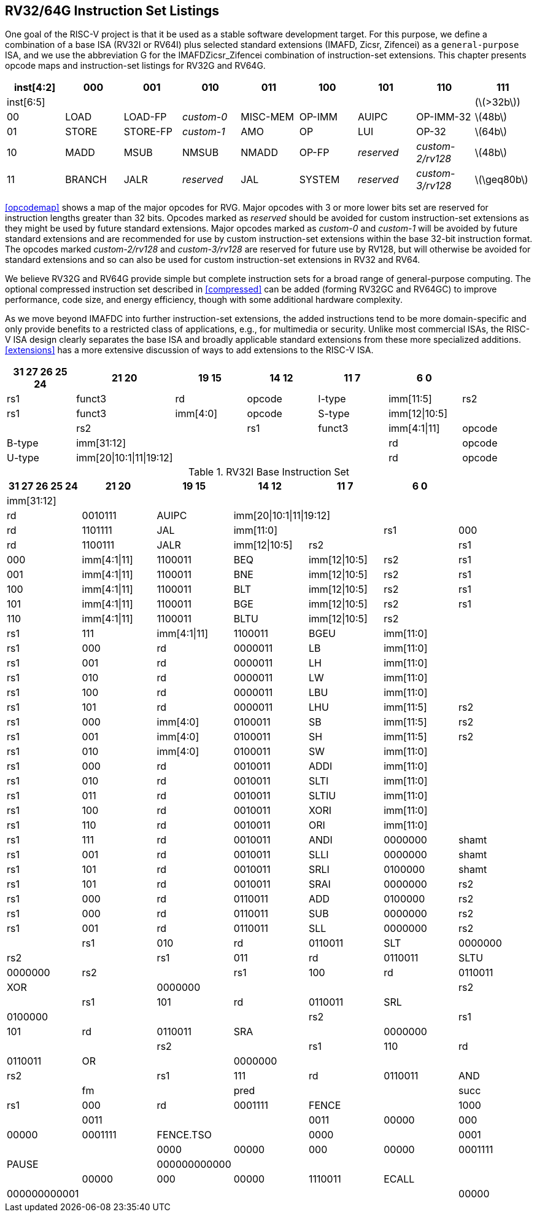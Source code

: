 [[rv32-64g]]
== RV32/64G Instruction Set Listings

One goal of the RISC-V project is that it be used as a stable software
development target. For this purpose, we define a combination of a base
ISA (RV32I or RV64I) plus selected standard extensions (IMAFD, Zicsr,
Zifencei) as a ``general-purpose`` ISA, and we use the abbreviation G
for the IMAFDZicsr_Zifencei combination of instruction-set extensions.
This chapter presents opcode maps and instruction-set listings for RV32G
and RV64G.

[cols=">,^,^,^,^,^,^,^,^",]
|===
|inst[4:2] |000 |001 |010 |011 |100 |101 |110 |111

|inst[6:5] | | | | | | | |(latexmath:[$>32b$])

|00 |LOAD |LOAD-FP |_custom-0_ |MISC-MEM |OP-IMM |AUIPC |OP-IMM-32
|latexmath:[$48b$]

|01 |STORE |STORE-FP |_custom-1_ |AMO |OP |LUI |OP-32 |latexmath:[$64b$]

|10 |MADD |MSUB |NMSUB |NMADD |OP-FP |_reserved_ |_custom-2/rv128_
|latexmath:[$48b$]

|11 |BRANCH |JALR |_reserved_ |JAL |SYSTEM |_reserved_ |_custom-3/rv128_
|latexmath:[$\geq80b$]
|===

<<opcodemap>> shows a map of the major opcodes for
RVG. Major opcodes with 3 or more lower bits set are reserved for
instruction lengths greater than 32 bits. Opcodes marked as _reserved_
should be avoided for custom instruction-set extensions as they might be
used by future standard extensions. Major opcodes marked as _custom-0_
and _custom-1_ will be avoided by future standard extensions and are
recommended for use by custom instruction-set extensions within the base
32-bit instruction format. The opcodes marked _custom-2/rv128_ and
_custom-3/rv128_ are reserved for future use by RV128, but will
otherwise be avoided for standard extensions and so can also be used for
custom instruction-set extensions in RV32 and RV64.

We believe RV32G and RV64G provide simple but complete instruction sets
for a broad range of general-purpose computing. The optional compressed
instruction set described in <<compressed>> can
be added (forming RV32GC and RV64GC) to improve performance, code size,
and energy efficiency, though with some additional hardware complexity.

As we move beyond IMAFDC into further instruction-set extensions, the
added instructions tend to be more domain-specific and only provide
benefits to a restricted class of applications, e.g., for multimedia or
security. Unlike most commercial ISAs, the RISC-V ISA design clearly
separates the base ISA and broadly applicable standard extensions from
these more specialized additions. <<extensions>>
has a more extensive discussion of ways to add extensions to the RISC-V
ISA.

[%header,format+DSV,separator=!]
//[cols="<,<,<,<,<,<,<,<,<,<,<,<",]
!===
!31 27 26 25 24 !21 20 !19 15 !14 12!11 7!6 0 !

!funct7|rs2 !rs1 !funct3 !rd !opcode !R-type

2+!imm[11:0] !rs1 !funct3 !rd !opcode !I-type

!imm[11:5] !rs2 !rs1 !funct3 !imm[4:0] !opcode !S-type

!imm[12|10:5]! ! !rs2 ! !rs1 !funct3

!imm[4:1|11] !opcode !B-type

!imm[31:12] ! ! ! !rd !opcode !U-type

!imm[20|10:1|11|19:12]! ! !!rd !opcode !J-type
!===

.RV32I Base Instruction Set
[%header,format+DSV,separator=!]
!===
!31 27 26 25 24 !21 20 !19 15 !14 12!11 7!6 0 !

4+!imm[31:12] ! ! ! ! !rd !0110111 !LUI

4+!imm[31:12] !rd !0010111 !AUIPC

4+!imm[20|10:1|11|19:12]!rd !1101111 !JAL

2+!imm[11:0]!rs1 !000 !rd !1100111 !JALR

!imm[12|10:5]!rs2 ! !rs1 !000 !imm[4:1|11] !1100011 !BEQ

!imm[12|10:5]!rs2 !rs1 !001 !imm[4:1|11] !1100011 !BNE

!imm[12|10:5]!rs2 !rs1 !100 !imm[4:1|11] !1100011 !BLT

!imm[12|10:5]!rs2 !rs1 !101 !imm[4:1|11] !1100011 !BGE

!imm[12|10:5]!rs2 !rs1 !110 !imm[4:1|11] !1100011 !BLTU

!imm[12|10:5]!rs2 ! !rs1 !111 !imm[4:1|11] !1100011 !BGEU

2+!imm[11:0] !rs1 !000 !rd !0000011 !LB

2+!imm[11:0] !rs1 !001 !rd !0000011 !LH

2+!imm[11:0] !rs1 !010 !rd !0000011 !LW

2+!imm[11:0] !rs1 !100 !rd !0000011 !LBU

2+!imm[11:0] !rs1 !101 !rd !0000011 !LHU

!imm[11:5] !rs2  !rs1 !000 !imm[4:0] !0100011 !SB

!imm[11:5] !rs2 !rs1 !001 !imm[4:0] !0100011 !SH

!imm[11:5] !rs2 !rs1 !010 !imm[4:0] !0100011 !SW

2+!imm[11:0] !rs1 !000 !rd !0010011 !ADDI

2+!imm[11:0] !rs1 !010 !rd !0010011 !SLTI

2+!imm[11:0] !rs1 !011 !rd !0010011 !SLTIU

2+!imm[11:0] !rs1 !100 !rd !0010011 !XORI

2+!imm[11:0] !rs1 !110 !rd !0010011 !ORI

2+!imm[11:0] !rs1 !111 !rd !0010011 !ANDI

!0000000 !shamt !rs1 !001 !rd !0010011 !SLLI

!0000000 !shamt !rs1 !101 !rd !0010011 !SRLI

!0100000 !shamt !rs1 !101 !rd !0010011 !SRAI

!0000000 !rs2 !rs1 !000 !rd !0110011 !ADD

!0100000 !rs2 !rs1 !000 !rd !0110011 !SUB

!0000000 !rs2  !rs1 !001 !rd !0110011 !SLL

!0000000 !rs2 ! !rs1 !010 !rd !0110011 !SLT

!0000000 !rs2 ! !rs1 !011 !rd !0110011 !SLTU

!0000000 !rs2 ! !rs1 !100 !rd !0110011 !XOR

! !0000000 ! ! ! !rs2 ! !rs1 !101 !rd !0110011 !SRL

! !0100000 ! ! ! !rs2 ! !rs1 !101 !rd !0110011 !SRA

! !0000000 ! ! ! !rs2 ! !rs1 !110 !rd !0110011 !OR

! !0000000 ! ! ! !rs2 ! !rs1 !111 !rd !0110011 !AND

! !fm ! !pred ! ! !succ !rs1 !000 !rd !0001111 !FENCE

! !1000 ! !0011 ! ! !0011 !00000 !000 !00000 !0001111 !FENCE.TSO

! !0000 ! !0001 ! ! !0000 !00000 !000 !00000 !0001111 !PAUSE

! !000000000000 ! ! ! ! ! !00000 !000 !00000 !1110011 !ECALL

! !000000000001 ! ! ! ! ! !00000 !000 !00000 !1110011 !EBREAK

|===

[%header,cols="<,<,<,<,<,<,<,<,<,<,<,<",]
|===

| | | | | | | | | | | |

| |funct7 | | | |rs2 | |rs1 |funct3 |rd |opcode |R-type

| |imm[11:0] | | | | | |rs1 |funct3 |rd |opcode |I-type

| |imm[11:5] | | | |rs2 | |rs1 |funct3 |imm[4:0] |opcode |S-type

7+|*RV64I Base Instruction Set (in addition to RV32I)* | | | | | | | | |


| |imm[11:0] | | | | | |rs1 |110 |rd |0000011 |LWU

| |imm[11:0] | | | | | |rs1 |011 |rd |0000011 |LD

| |imm[11:5] | | | |rs2 | |rs1 |011 |imm[4:0] |0100011 |SD

| |000000 | | |shamt | | |rs1 |001 |rd |0010011 |SLLI

| |000000 | | |shamt | | |rs1 |101 |rd |0010011 |SRLI

| |010000 | | |shamt | | |rs1 |101 |rd |0010011 |SRAI

| |imm[11:0] | | | | | |rs1 |000 |rd |0011011 |ADDIW

| |0000000 | | | |shamt | |rs1 |001 |rd |0011011 |SLLIW

| |0000000 | | | |shamt | |rs1 |101 |rd |0011011 |SRLIW

| |0100000 | | | |shamt | |rs1 |101 |rd |0011011 |SRAIW

| |0000000 | | | |rs2 | |rs1 |000 |rd |0111011 |ADDW

| |0100000 | | | |rs2 | |rs1 |000 |rd |0111011 |SUBW

| |0000000 | | | |rs2 | |rs1 |001 |rd |0111011 |SLLW

| |0000000 | | | |rs2 | |rs1 |101 |rd |0111011 |SRLW

| |0100000 | | | |rs2 | |rs1 |101 |rd |0111011 |SRAW


| |*RV32/RV64 _Zifencei_ Standard Extension* | | | | | | | | | |

| |imm[11:0] | | | | | |rs1 |001 |rd |0001111 |FENCE.I


| |*RV32/RV64 _Zicsr_ Standard Extension* | | | | | | | | | |

| |csr | | | | | |rs1 |001 |rd |1110011 |CSRRW

| |csr | | | | | |rs1 |010 |rd |1110011 |CSRRS

| |csr | | | | | |rs1 |011 |rd |1110011 |CSRRC

| |csr | | | | | |uimm |101 |rd |1110011 |CSRRWI

| |csr | | | | | |uimm |110 |rd |1110011 |CSRRSI

| |csr | | | | | |uimm |111 |rd |1110011 |CSRRCI


| |*RV32M Standard Extension* | | | | | | | | | |

| |0000001 | | | |rs2 | |rs1 |000 |rd |0110011 |MUL

| |0000001 | | | |rs2 | |rs1 |001 |rd |0110011 |MULH

| |0000001 | | | |rs2 | |rs1 |010 |rd |0110011 |MULHSU

| |0000001 | | | |rs2 | |rs1 |011 |rd |0110011 |MULHU

| |0000001 | | | |rs2 | |rs1 |100 |rd |0110011 |DIV

| |0000001 | | | |rs2 | |rs1 |101 |rd |0110011 |DIVU

| |0000001 | | | |rs2 | |rs1 |110 |rd |0110011 |REM

| |0000001 | | | |rs2 | |rs1 |111 |rd |0110011 |REMU


| |*RV64M Standard Extension (in addition to RV32M)* | | | | | | | | | |

| |0000001 | | | |rs2 | |rs1 |000 |rd |0111011 |MULW

| |0000001 | | | |rs2 | |rs1 |100 |rd |0111011 |DIVW

| |0000001 | | | |rs2 | |rs1 |101 |rd |0111011 |DIVUW

| |0000001 | | | |rs2 | |rs1 |110 |rd |0111011 |REMW

| |0000001 | | | |rs2 | |rs1 |111 |rd |0111011 |REMUW

|===

[%header,cols="<,<,<,<,<,<,<,<,<,<,<,<",]
|===
| |funct7 | | | |rs2 | |rs1 |funct3 |rd |opcode |R-type
| | | | | | | | | | | |
| |*RV32A Standard Extension* | | | | | | | | | |
| |00010 | |aq |rl |00000 | |rs1 |010 |rd |0101111 |LR.W
| |00011 | |aq |rl |rs2 | |rs1 |010 |rd |0101111 |SC.W
| |00001 | |aq |rl |rs2 | |rs1 |010 |rd |0101111 |AMOSWAP.W
| |00000 | |aq |rl |rs2 | |rs1 |010 |rd |0101111 |AMOADD.W
| |00100 | |aq |rl |rs2 | |rs1 |010 |rd |0101111 |AMOXOR.W
| |01100 | |aq |rl |rs2 | |rs1 |010 |rd |0101111 |AMOAND.W
| |01000 | |aq |rl |rs2 | |rs1 |010 |rd |0101111 |AMOOR.W
| |10000 | |aq |rl |rs2 | |rs1 |010 |rd |0101111 |AMOMIN.W
| |10100 | |aq |rl |rs2 | |rs1 |010 |rd |0101111 |AMOMAX.W
| |11000 | |aq |rl |rs2 | |rs1 |010 |rd |0101111 |AMOMINU.W
| |11100 | |aq |rl |rs2 | |rs1 |010 |rd |0101111 |AMOMAXU.W
| | | | | | | | | | | |
| |*RV64A Standard Extension (in addition to RV32A)* | | | | | | | | | |
| |00010 | |aq |rl |00000 | |rs1 |011 |rd |0101111 |LR.D
| |00011 | |aq |rl |rs2 | |rs1 |011 |rd |0101111 |SC.D
| |00001 | |aq |rl |rs2 | |rs1 |011 |rd |0101111 |AMOSWAP.D
| |00000 | |aq |rl |rs2 | |rs1 |011 |rd |0101111 |AMOADD.D
| |00100 | |aq |rl |rs2 | |rs1 |011 |rd |0101111 |AMOXOR.D
| |01100 | |aq |rl |rs2 | |rs1 |011 |rd |0101111 |AMOAND.D
| |01000 | |aq |rl |rs2 | |rs1 |011 |rd |0101111 |AMOOR.D
| |10000 | |aq |rl |rs2 | |rs1 |011 |rd |0101111 |AMOMIN.D
| |10100 | |aq |rl |rs2 | |rs1 |011 |rd |0101111 |AMOMAX.D
| |11000 | |aq |rl |rs2 | |rs1 |011 |rd |0101111 |AMOMINU.D
| |11100 | |aq |rl |rs2 | |rs1 |011 |rd |0101111 |AMOMAXU.D
| | | | | | | | | | | |
|===

[%header,]
|===
2+|funct7  |rs2  |rs1 |funct3 |rd |opcode |R-type
|rs3 |funct2 |rs2 |rs1 |funct3 |rd |opcode |R4-type
3+|imm[11:0] |rs1 |funct3 |rd |opcode |I-type
2+|imm[11:5] |rs2 |rs1 |funct3 |imm[4:0] |opcode |S-type
7+|*RV32F Standard Extension*
3+|imm[11:0] |rs1 |010 |rd |0000111 |FLW
2+|imm[11:5] |rs2 | |rs1 |010 |imm[4:0] |0100111 |FSW
|rs3 |00 |rs2 |rs1 |rm |rd |1000011 |FMADD.S
|rs3 |00 |rs2 |rs1 |rm |rd |1000111 |FMSUB.S
|rs3 |00 |rs2 |rs1 |rm |rd |1001011 |FNMSUB.S
|rs3 |00 |rs2 |rs1 |rm |rd |1001111 |FNMADD.S
2+|0000000|rs2 |rs1 |rm |rd |1010011 |FADD.S
2+|0000100|rs2 |rs1 |rm |rd |1010011 |FSUB.S
2+|0001000|rs2 |rs1 |rm |rd |1010011 |FMUL.S
2+|0001100|rs2 |rs1 |rm |rd |1010011 |FDIV.S
2+|0101100|00000|rs1 |rm |rd |1010011 |FSQRT.S
2+|0010000|rs2 |rs1 |000 |rd |1010011 |FSGNJ.S
2+|0010000|rs2 |rs1 |001 |rd |1010011 |FSGNJN.S
2+|0010000|rs2 |rs1 |010 |rd |1010011 |FSGNJX.S
2+|0010100|rs2 |rs1 |000 |rd |1010011 |FMIN.S
2+|0010100|rs2 |rs1 |001 |rd |1010011 |FMAX.S
2+|1100000|00000 |rs1 |rm |rd |1010011 |FCVT.W.S
2+|1100000|00001 |rs1 |rm |rd |1010011 |FCVT.WU.S
2+|1110000|00000 |rs1 |000 |rd |1010011 |FMV.X.W
2+|1010000|rs2 |rs1 |010 |rd |1010011 |FEQ.S
2+|1010000|rs2 |rs1 |001 |rd |1010011 |FLT.S
2+|1010000|rs2 |rs1 |000 |rd |1010011 |FLE.S
2+|1110000|00000 |rs1 |001 |rd |1010011 |FCLASS.S
2+|1101000|00000 |rs1 |rm |rd |1010011 |FCVT.S.W
2+|1101000 |00001 |rs1 |rm |rd |1010011 |FCVT.S.WU
2+|1111000 |00000 |rs1 |000 |rd |1010011 |FMV.W.X
7+|*RV64F Standard Extension (in addition to RV32F)*
2+|1100000|00010 |rs1 |rm |rd |1010011 |FCVT.L.S
2+|1100000|00011 |rs1 |rm |rd |1010011 |FCVT.LU.S
2+|1101000 |00010 |rs1 |rm |rd |1010011 |FCVT.S.L
2+|1101000 |00011 |rs1 |rm |rd |1010011 |FCVT.S.LU
|===

[cols="<,<,<,<,<,<,<,<,<,<,<,<",]
|===
| | | | | | | | | | | |
| |funct7 | | | |rs2 | |rs1 |funct3 |rd |opcode |R-type
| |rs3 | |funct2 | |rs2 | |rs1 |funct3 |rd |opcode |R4-type
| |imm[11:0] | | | | | |rs1 |funct3 |rd |opcode |I-type
| |imm[11:5] | | | |rs2 | |rs1 |funct3 |imm[4:0] |opcode |S-type
| | | | | | | | | | | |
7+|*RV32D Standard Extension*
| |imm[11:0] | | | | | |rs1 |011 |rd |0000111 |FLD
| |imm[11:5] | | | |rs2 | |rs1 |011 |imm[4:0] |0100111 |FSD
| |rs3 | |01 | |rs2 | |rs1 |rm |rd |1000011 |FMADD.D
| |rs3 | |01 | |rs2 | |rs1 |rm |rd |1000111 |FMSUB.D
| |rs3 | |01 | |rs2 | |rs1 |rm |rd |1001011 |FNMSUB.D
| |rs3 | |01 | |rs2 | |rs1 |rm |rd |1001111 |FNMADD.D
| |0000001 | | | |rs2 | |rs1 |rm |rd |1010011 |FADD.D
| |0000101 | | | |rs2 | |rs1 |rm |rd |1010011 |FSUB.D
| |0001001 | | | |rs2 | |rs1 |rm |rd |1010011 |FMUL.D
| |0001101 | | | |rs2 | |rs1 |rm |rd |1010011 |FDIV.D
| |0101101 | | | |00000 | |rs1 |rm |rd |1010011 |FSQRT.D
| |0010001 | | | |rs2 | |rs1 |000 |rd |1010011 |FSGNJ.D
| |0010001 | | | |rs2 | |rs1 |001 |rd |1010011 |FSGNJN.D
| |0010001 | | | |rs2 | |rs1 |010 |rd |1010011 |FSGNJX.D
| |0010101 | | | |rs2 | |rs1 |000 |rd |1010011 |FMIN.D
| |0010101 | | | |rs2 | |rs1 |001 |rd |1010011 |FMAX.D
| |0100000 | | | |00001 | |rs1 |rm |rd |1010011 |FCVT.S.D
| |0100001 | | | |00000 | |rs1 |rm |rd |1010011 |FCVT.D.S
| |1010001 | | | |rs2 | |rs1 |010 |rd |1010011 |FEQ.D
| |1010001 | | | |rs2 | |rs1 |001 |rd |1010011 |FLT.D
| |1010001 | | | |rs2 | |rs1 |000 |rd |1010011 |FLE.D
| |1110001 | | | |00000 | |rs1 |001 |rd |1010011 |FCLASS.D
| |1100001 | | | |00000 | |rs1 |rm |rd |1010011 |FCVT.W.D
| |1100001 | | | |00001 | |rs1 |rm |rd |1010011 |FCVT.WU.D
| |1101001 | | | |00000 | |rs1 |rm |rd |1010011 |FCVT.D.W
| |1101001 | | | |00001 | |rs1 |rm |rd |1010011 |FCVT.D.WU
7+|*RV64D Standard Extension (in addition to RV32D)*
| |1100001 | | | |00010 | |rs1 |rm |rd |1010011 |FCVT.L.D
| |1100001 | | | |00011 | |rs1 |rm |rd |1010011 |FCVT.LU.D
| |1110001 | | | |00000 | |rs1 |000 |rd |1010011 |FMV.X.D
| |1101001 | | | |00010 | |rs1 |rm |rd |1010011 |FCVT.D.L
| |1101001 | | | |00011 | |rs1 |rm |rd |1010011 |FCVT.D.LU
| |1111001 | | | |00000 | |rs1 |000 |rd |1010011 |FMV.D.X
| | | | | | | | | | | |
|===

.Instruction listing for RISC-V
[%header,cols="<,<,<,<,<,<,<,<,<,<,<",]
|===
|funct7 | | | |rs2 | |rs1 |funct3 |rd |opcode |R-type
|rs3 | |funct2 | |rs2 | |rs1 |funct3 |rd |opcode |R4-type
|imm[11:0] | | | | | |rs1 |funct3 |rd |opcode |I-type
|imm[11:5] | | | |rs2 | |rs1 |funct3 |imm[4:0] |opcode |S-type
| | | | | | | | | | |
7+|*RV32Q Standard Extension*
|imm[11:0] | | | | | |rs1 |100 |rd |0000111 |FLQ
|imm[11:5] | | | |rs2 | |rs1 |100 |imm[4:0] |0100111 |FSQ
|rs3 | |11 | |rs2 | |rs1 |rm |rd |1000011 |FMADD.Q
|rs3 | |11 | |rs2 | |rs1 |rm |rd |1000111 |FMSUB.Q
|rs3 | |11 | |rs2 | |rs1 |rm |rd |1001011 |FNMSUB.Q
|rs3 | |11 | |rs2 | |rs1 |rm |rd |1001111 |FNMADD.Q
|0000011 | | | |rs2 | |rs1 |rm |rd |1010011 |FADD.Q
|0000111 | | | |rs2 | |rs1 |rm |rd |1010011 |FSUB.Q
|0001011 | | | |rs2 | |rs1 |rm |rd |1010011 |FMUL.Q
|0001111 | | | |rs2 | |rs1 |rm |rd |1010011 |FDIV.Q
|0101111 | | | |00000 | |rs1 |rm |rd |1010011 |FSQRT.Q
|0010011 | | | |rs2 | |rs1 |000 |rd |1010011 |FSGNJ.Q
|0010011 | | | |rs2 | |rs1 |001 |rd |1010011 |FSGNJN.Q
|0010011 | | | |rs2 | |rs1 |010 |rd |1010011 |FSGNJX.Q
|0010111 | | | |rs2 | |rs1 |000 |rd |1010011 |FMIN.Q
|0010111 | | | |rs2 | |rs1 |001 |rd |1010011 |FMAX.Q
|0100000 | | | |00011 | |rs1 |rm |rd |1010011 |FCVT.S.Q
|0100011 | | | |00000 | |rs1 |rm |rd |1010011 |FCVT.Q.S
|0100001 | | | |00011 | |rs1 |rm |rd |1010011 |FCVT.D.Q
|0100011 | | | |00001 | |rs1 |rm |rd |1010011 |FCVT.Q.D
|1010011 | | | |rs2 | |rs1 |010 |rd |1010011 |FEQ.Q
|1010011 | | | |rs2 | |rs1 |001 |rd |1010011 |FLT.Q
|1010011 | | | |rs2 | |rs1 |000 |rd |1010011 |FLE.Q
|1110011 | | | |00000 | |rs1 |001 |rd |1010011 |FCLASS.Q
|1100011 | | | |00000 | |rs1 |rm |rd |1010011 |FCVT.W.Q
|1100011 | | | |00001 | |rs1 |rm |rd |1010011 |FCVT.WU.Q
|1101011 | | | |00000 | |rs1 |rm |rd |1010011 |FCVT.Q.W
|1101011 | | | |00001 | |rs1 |rm |rd |1010011 |FCVT.Q.WU
7+|*RV64Q Standard Extension (in addition to RV32Q)*
|1100011 | | | |00010 | |rs1 |rm |rd |1010011 |FCVT.L.Q
|1100011 | | | |00011 | |rs1 |rm |rd |1010011 |FCVT.LU.Q
|1101011 | | | |00010 | |rs1 |rm |rd |1010011 |FCVT.Q.L
|1101011 | | | |00011 | |rs1 |rm |rd |1010011 |FCVT.Q.LU
|===

<<rvgcsrnames>> lists the CSRs that have currently been
allocated CSR addresses. The timers, counters, and floating-point CSRs
are the only CSRs defined in this specification.

[[rvgcsrnames]]
.RISC-V control and status register (CSR) address map.
[%header,cols="1,1,1,4"]
|===
|Number |Privilege |Name |Description

4+|Floating-Point Control and Status Registers

|`0x001` |Read/write |`fflags` |Floating-Point Accrued Exceptions.

|`0x002` |Read/write |`frm` |Floating-Point Dynamic Rounding Mode.

|`0x003` |Read/write |`fcsr` |Floating-Point Control and Status Register (`frm` + `fflags`).

4+|Counters and Timers

|`0xC00` |Read-only |`cycle` |Cycle counter for RDCYCLE instruction.

|`0xC01` |Read-only |`time` |Timer for RDTIME instruction.

|`0xC02` |Read-only |`instret` |Instructions-retired counter for RDINSTRET instruction.

|`0xC80` |Read-only |`cycleh` |Upper 32 bits of `cycle`, RV32I only.

|`0xC81` |Read-only |`timeh` |Upper 32 bits of `time`, RV32I only.

|`0xC82` |Read-only |`instreth` |Upper 32 bits of `instret`, RV32I only.
|===

